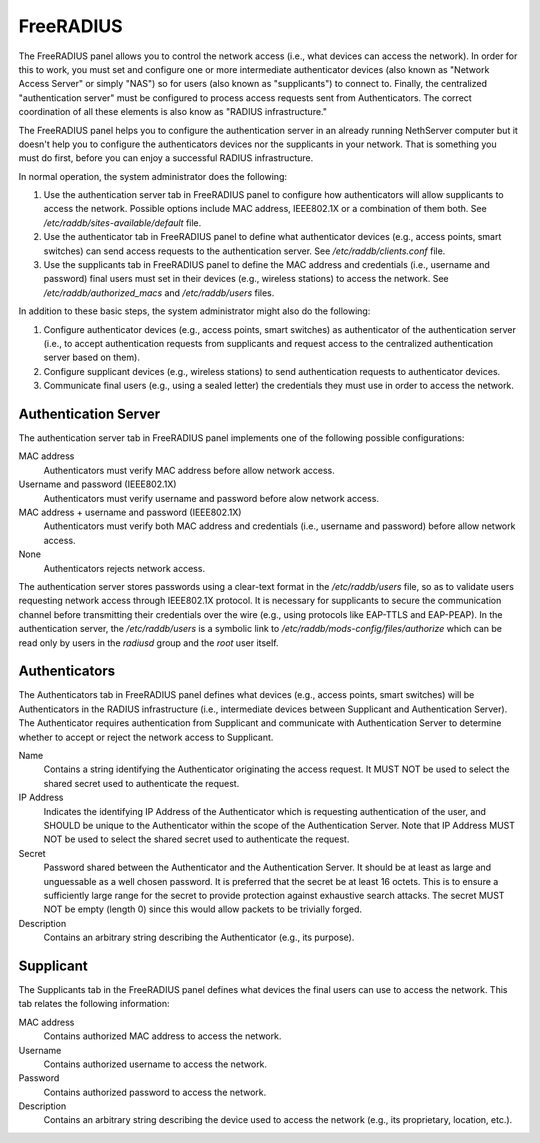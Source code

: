 ==========
FreeRADIUS
==========

The FreeRADIUS panel allows you to control the network access (i.e.,
what devices can access the network). In order for this to work, you
must set and configure one or more intermediate authenticator devices
(also known as "Network Access Server" or simply "NAS") so for users
(also known as "supplicants") to connect to.  Finally, the centralized
"authentication server" must be configured to process access requests
sent from Authenticators. The correct coordination of all these
elements is also know as "RADIUS infrastructure."

The FreeRADIUS panel helps you to configure the authentication server
in an already running NethServer computer but it doesn't help you to
configure the authenticators devices nor the supplicants in your
network. That is something you must do first, before you can enjoy a
successful RADIUS infrastructure.

In normal operation, the system administrator does the following:

1. Use the authentication server tab in FreeRADIUS panel to configure
   how authenticators will allow supplicants to access the network.
   Possible options include MAC address, IEEE802.1X or a combination
   of them both. See `/etc/raddb/sites-available/default` file.

2. Use the authenticator tab in FreeRADIUS panel to define what
   authenticator devices (e.g., access points, smart switches) can
   send access requests to the authentication server. See
   `/etc/raddb/clients.conf` file.

3. Use the supplicants tab in FreeRADIUS panel to define the MAC
   address and credentials (i.e., username and password) final users
   must set in their devices (e.g., wireless stations) to access the
   network. See `/etc/raddb/authorized_macs` and `/etc/raddb/users`
   files.

In addition to these basic steps, the system administrator might also
do the following:

1. Configure authenticator devices (e.g., access points, smart
   switches) as authenticator of the authentication server (i.e., to
   accept authentication requests from supplicants and request access
   to the centralized authentication server based on them).

2. Configure supplicant devices (e.g., wireless stations) to send
   authentication requests to authenticator devices.

3. Communicate final users (e.g., using a sealed letter) the
   credentials they must use in order to access the network.

Authentication Server
=====================

The authentication server tab in FreeRADIUS panel implements one of
the following possible configurations:

MAC address
    Authenticators must verify MAC address before allow network access.

Username and password (IEEE802.1X)
    Authenticators must verify username and password before alow
    network access.

MAC address + username and password (IEEE802.1X)
    Authenticators must verify both MAC address and credentials (i.e.,
    username and password) before allow network access.

None
    Authenticators rejects network access.

The authentication server stores passwords using a clear-text format
in the `/etc/raddb/users` file, so as to validate users requesting
network access through IEEE802.1X protocol.  It is necessary for
supplicants to secure the communication channel before transmitting
their credentials over the wire (e.g., using protocols like EAP-TTLS
and EAP-PEAP). In the authentication server, the `/etc/raddb/users` is
a symbolic link to `/etc/raddb/mods-config/files/authorize` which can
be read only by users in the *radiusd* group and the *root* user
itself.

Authenticators
==============

The Authenticators tab in FreeRADIUS panel defines what devices (e.g.,
access points, smart switches) will be Authenticators in the RADIUS
infrastructure (i.e., intermediate devices between Supplicant and
Authentication Server). The Authenticator requires authentication from
Supplicant and communicate with Authentication Server to determine
whether to accept or reject the network access to Supplicant.

Name
    Contains a string identifying the Authenticator originating the
    access request. It MUST NOT be used to select the shared
    secret used to authenticate the request.

IP Address
    Indicates the identifying IP Address of the Authenticator which is
    requesting authentication of the user, and SHOULD be unique to the
    Authenticator within the scope of the Authentication Server. Note
    that IP Address MUST NOT be used to select the shared secret used
    to authenticate the request.

Secret
    Password shared between the Authenticator and the Authentication
    Server. It should be at least as large and unguessable as a well
    chosen password.  It is preferred that the secret be at least 16
    octets.  This is to ensure a sufficiently large range for the
    secret to provide protection against exhaustive search attacks.
    The secret MUST NOT be empty (length 0) since this would allow
    packets to be trivially forged.

Description
    Contains an arbitrary string describing the Authenticator (e.g.,
    its purpose).

Supplicant
==========

The Supplicants tab in the FreeRADIUS panel defines what devices the
final users can use to access the network. This tab relates the
following information:

MAC address
    Contains authorized MAC address to access the network.

Username
    Contains authorized username to access the network.

Password
    Contains authorized password to access the network.

Description
    Contains an arbitrary string describing the device used to access
    the network (e.g., its proprietary, location, etc.).
